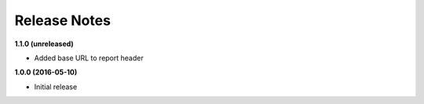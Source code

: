 Release Notes
-------------

**1.1.0 (unreleased)**

* Added base URL to report header

**1.0.0 (2016-05-10)**

* Initial release
